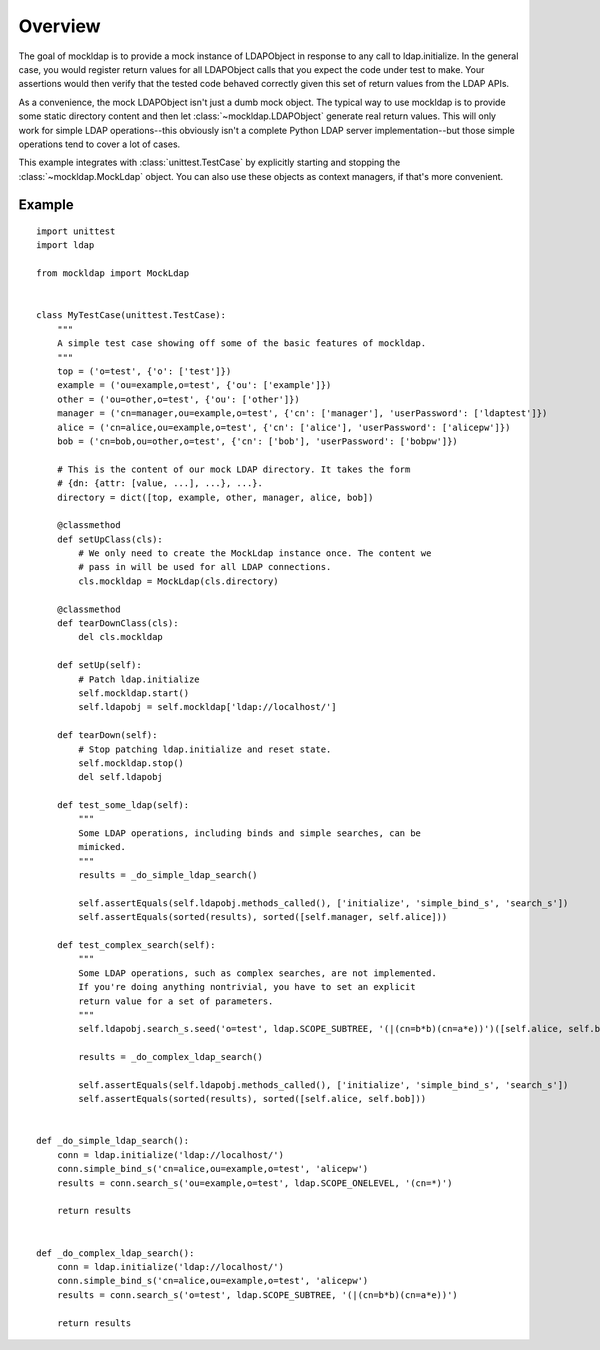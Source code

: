 Overview
========

The goal of mockldap is to provide a mock instance of LDAPObject in response to
any call to ldap.initialize. In the general case, you would register return
values for all LDAPObject calls that you expect the code under test to make.
Your assertions would then verify that the tested code behaved correctly given
this set of return values from the LDAP APIs.

As a convenience, the mock LDAPObject isn't just a dumb mock object. The typical
way to use mockldap is to provide some static directory content and then let
:class:`~mockldap.LDAPObject` generate real return values. This will only work
for simple LDAP operations--this obviously isn't a complete Python LDAP server
implementation--but those simple operations tend to cover a lot of cases.

This example integrates with :class:`unittest.TestCase` by explicitly starting
and stopping the :class:`~mockldap.MockLdap` object. You can also use these
objects as context managers, if that's more convenient.


.. _example:

Example
-------

::

    import unittest
    import ldap

    from mockldap import MockLdap


    class MyTestCase(unittest.TestCase):
        """
        A simple test case showing off some of the basic features of mockldap.
        """
        top = ('o=test', {'o': ['test']})
        example = ('ou=example,o=test', {'ou': ['example']})
        other = ('ou=other,o=test', {'ou': ['other']})
        manager = ('cn=manager,ou=example,o=test', {'cn': ['manager'], 'userPassword': ['ldaptest']})
        alice = ('cn=alice,ou=example,o=test', {'cn': ['alice'], 'userPassword': ['alicepw']})
        bob = ('cn=bob,ou=other,o=test', {'cn': ['bob'], 'userPassword': ['bobpw']})

        # This is the content of our mock LDAP directory. It takes the form
        # {dn: {attr: [value, ...], ...}, ...}.
        directory = dict([top, example, other, manager, alice, bob])

        @classmethod
        def setUpClass(cls):
            # We only need to create the MockLdap instance once. The content we
            # pass in will be used for all LDAP connections.
            cls.mockldap = MockLdap(cls.directory)

        @classmethod
        def tearDownClass(cls):
            del cls.mockldap

        def setUp(self):
            # Patch ldap.initialize
            self.mockldap.start()
            self.ldapobj = self.mockldap['ldap://localhost/']

        def tearDown(self):
            # Stop patching ldap.initialize and reset state.
            self.mockldap.stop()
            del self.ldapobj

        def test_some_ldap(self):
            """
            Some LDAP operations, including binds and simple searches, can be
            mimicked.
            """
            results = _do_simple_ldap_search()

            self.assertEquals(self.ldapobj.methods_called(), ['initialize', 'simple_bind_s', 'search_s'])
            self.assertEquals(sorted(results), sorted([self.manager, self.alice]))

        def test_complex_search(self):
            """
            Some LDAP operations, such as complex searches, are not implemented.
            If you're doing anything nontrivial, you have to set an explicit
            return value for a set of parameters.
            """
            self.ldapobj.search_s.seed('o=test', ldap.SCOPE_SUBTREE, '(|(cn=b*b)(cn=a*e))')([self.alice, self.bob])

            results = _do_complex_ldap_search()

            self.assertEquals(self.ldapobj.methods_called(), ['initialize', 'simple_bind_s', 'search_s'])
            self.assertEquals(sorted(results), sorted([self.alice, self.bob]))


    def _do_simple_ldap_search():
        conn = ldap.initialize('ldap://localhost/')
        conn.simple_bind_s('cn=alice,ou=example,o=test', 'alicepw')
        results = conn.search_s('ou=example,o=test', ldap.SCOPE_ONELEVEL, '(cn=*)')

        return results


    def _do_complex_ldap_search():
        conn = ldap.initialize('ldap://localhost/')
        conn.simple_bind_s('cn=alice,ou=example,o=test', 'alicepw')
        results = conn.search_s('o=test', ldap.SCOPE_SUBTREE, '(|(cn=b*b)(cn=a*e))')

        return results
